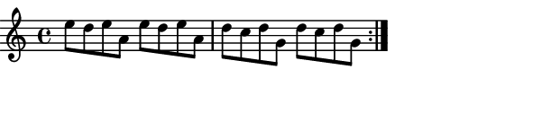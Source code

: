 \version "2.12.1"

\paper
{
  make-footer=##f
  make-header=##f

  left-margin = 0\cm
  top-margin = 0\cm
  bottom-margin = 0\cm

  indent = 0\cm
  between-system-padding = 1\mm

  paper-width = 7.5\cm
  line-width = 7\cm
  paper-height = 1.6\cm
}

{
	#(set-global-staff-size 12)
	\relative c'{
		\repeat volta 2 {e'8 d e a, e' d e a, d c d g, d' c d g,}
	}
}

